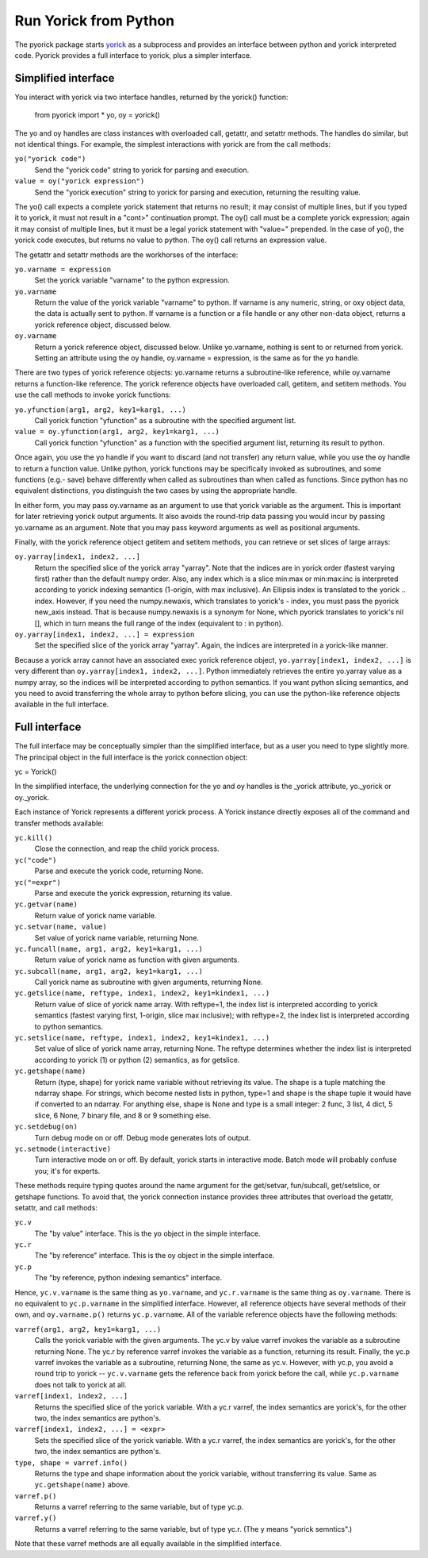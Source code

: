 Run Yorick from Python
======================

The pyorick package starts `yorick <http://yorick.github.com>`_ as a
subprocess and provides an interface between python and yorick
interpreted code.  Pyorick provides a full interface to yorick,
plus a simpler interface.

Simplified interface
--------------------

You interact with yorick via two interface handles, returned by the
yorick() function:

  from pyorick import *
  yo, oy = yorick()

The yo and oy handles are class instances with overloaded call,
getattr, and setattr methods.  The handles do similar, but not
identical things.  For example, the simplest interactions with yorick
are from the call methods:

``yo("yorick code")``
  Send the "yorick code" string to yorick for parsing and execution.

``value = oy("yorick expression")``
  Send the "yorick execution" string to yorick for parsing and execution,
  returning the resulting value.

The yo() call expects a complete yorick statement that returns no
result; it may consist of multiple lines, but if you typed it to
yorick, it must not result in a "cont>" continuation prompt.  The oy()
call must be a complete yorick expression; again it may consist of
multiple lines, but it must be a legal yorick statement with "value="
prepended.  In the case of yo(), the yorick code executes, but returns
no value to python.  The oy() call returns an expression value.

The getattr and setattr methods are the workhorses of the interface:

``yo.varname = expression``
  Set the yorick variable "varname" to the python expression.

``yo.varname``
  Return the value of the yorick variable "varname" to python.  If
  varname is any numeric, string, or oxy object data, the data is
  actually sent to python.  If varname is a function or a file handle
  or any other non-data object, returns a yorick reference object,
  discussed below.

``oy.varname``
  Return a yorick reference object, discussed below.  Unlike yo.varname,
  nothing is sent to or returned from yorick.  Setting an attribute using
  the oy handle, oy.varname = expression, is the same as for the yo handle.

There are two types of yorick reference objects: yo.varname returns a
subroutine-like reference, while oy.varname returns a function-like
reference.  The yorick reference objects have overloaded call,
getitem, and setitem methods.  You use the call methods to invoke
yorick functions:

``yo.yfunction(arg1, arg2, key1=karg1, ...)``
  Call yorick function "yfunction" as a subroutine with the specified
  argument list.

``value = oy.yfunction(arg1, arg2, key1=karg1, ...)``
  Call yorick function "yfunction" as a function with the specified
  argument list, returning its result to python.

Once again, you use the yo handle if you want to discard (and not
transfer) any return value, while you use the oy handle to return a
function value.  Unlike python, yorick functions may be specifically
invoked as subroutines, and some functions (e.g.- save) behave
differently when called as subroutines than when called as functions.
Since python has no equivalent distinctions, you distinguish the two
cases by using the appropriate handle.

In either form, you may pass oy.varname as an argument to use that
yorick variable as the argument.  This is important for later
retrieving yorick output arguments.  It also avoids the round-trip
data passing you would incur by passing yo.varname as an argument.
Note that you may pass keyword arguments as well as positional
arguments.

Finally, with the yorick reference object getitem and setitem methods,
you can retrieve or set slices of large arrays:

``oy.yarray[index1, index2, ...]``
  Return the specified slice of the yorick array "yarray".  Note that
  the indices are in yorick order (fastest varying first) rather than
  the default numpy order.  Also, any index which is a slice min:max
  or min:max:inc is interpreted according to yorick indexing semantics
  (1-origin, with max inclusive).  An Ellipsis index is translated
  to the yorick .. index.  However, if you need the numpy.newaxis,
  which translates to yorick's - index, you must pass the pyorick new_axis
  instead.  That is because numpy.newaxis is a synonym for None, which
  pyorick translates to yorick's nil [], which in turn means the full
  range of the index (equivalent to : in python).

``oy.yarray[index1, index2, ...] = expression``
  Set the specified slice of the yorick array "yarray".  Again, the
  indices are interpreted in a yorick-like manner.

Because a yorick array cannot have an associated exec yorick reference
object, ``yo.yarray[index1, index2, ...]`` is very different than
``oy.yarray[index1, index2, ...]``.  Python immediately retrieves the
entire yo.yarray value as a numpy array, so the indices will be
interpreted according to python semantics.  If you want python slicing
semantics, and you need to avoid transferring the whole array to
python before slicing, you can use the python-like reference objects
available in the full interface.

Full interface
--------------

The full interface may be conceptually simpler than the simplified
interface, but as a user you need to type slightly more.  The principal
object in the full interface is the yorick connection object:

yc = Yorick()

In the simplified interface, the underlying connection for the yo and oy
handles is the _yorick attribute, yo._yorick or oy._yorick.

Each instance of Yorick represents a different yorick process.  A
Yorick instance directly exposes all of the command and transfer
methods available:

``yc.kill()``
  Close the connection, and reap the child yorick process.

``yc("code")``
  Parse and execute the yorick code, returning None.

``yc("=expr")``
  Parse and execute the yorick expression, returning its value.

``yc.getvar(name)``
  Return value of yorick name variable.

``yc.setvar(name, value)``
  Set value of yorick name variable, returning None.

``yc.funcall(name, arg1, arg2, key1=karg1, ...)``
  Return value of yorick name as function with given arguments.

``yc.subcall(name, arg1, arg2, key1=karg1, ...)``
  Call yorick name as subroutine with given arguments, returning None.

``yc.getslice(name, reftype, index1, index2, key1=kindex1, ...)``
  Return value of slice of yorick name array.  With reftype=1, the
  index list is interpreted according to yorick semantics (fastest
  varying first, 1-origin, slice max inclusive); with reftype=2, the
  index list is interpreted according to python semantics.

``yc.setslice(name, reftype, index1, index2, key1=kindex1, ...)``
  Set value of slice of yorick name array, returning None.  The
  reftype determines whether the index list is interpreted according
  to yorick (1) or python (2) semantics, as for getslice.

``yc.getshape(name)``
  Return (type, shape) for yorick name variable without retrieving its value.
  The shape is a tuple matching the ndarray shape.  For strings, which become
  nested lists in python, type=1 and shape is the shape tuple it would have
  if converted to an ndarray.  For anything else, shape is None and type is
  a small integer: 2 func, 3 list, 4 dict, 5 slice, 6 None, 7 binary file,
  and 8 or 9 something else.

``yc.setdebug(on)``
  Turn debug mode on or off.  Debug mode generates lots of output.

``yc.setmode(interactive)``
  Turn interactive mode on or off.  By default, yorick starts in interactive
  mode.  Batch mode will probably confuse you; it's for experts.

These methods require typing quotes around the name argument for the
get/setvar, fun/subcall, get/setslice, or getshape functions.  To
avoid that, the yorick connection instance provides three attributes
that overload the getattr, setattr, and call methods:

``yc.v``
  The "by value" interface.  This is the yo object in the simple interface.

``yc.r``
  The "by reference" interface.  This is the oy object in the simple interface.

``yc.p``
  The "by reference, python indexing semantics" interface.

Hence, ``yc.v.varname`` is the same thing as ``yo.varname``, and
``yc.r.varname`` is the same thing as ``oy.varname``.  There is no
equivalent to ``yc.p.varname`` in the simplified interface.  However,
all reference objects have several methods of their own, and
``oy.varname.p()`` returns ``yc.p.varname``.  All of the variable
reference objects have the following methods:

``varref(arg1, arg2, key1=karg1, ...)``
  Calls the yorick variable with the given arguments.  The yc.v by value
  varref invokes the variable as a subroutine returning None.  The
  yc.r by reference varref invokes the variable as a function, returning
  its result.  Finally, the yc.p varref invokes the variable as a
  subroutine, returning None, the same as yc.v.  However, with yc.p,
  you avoid a round trip to yorick -- ``yc.v.varname`` gets the
  reference back from yorick before the call, while ``yc.p.varname``
  does not talk to yorick at all.

``varref[index1, index2, ...]``
  Returns the specified slice of the yorick variable.  With a yc.r varref,
  the index semantics are yorick's, for the other two, the index semantics
  are python's.

``varref[index1, index2, ...] = <expr>``
  Sets the specified slice of the yorick variable.  With a yc.r varref,
  the index semantics are yorick's, for the other two, the index semantics
  are python's.

``type, shape = varref.info()``
  Returns the type and shape information about the yorick variable, without
  transferring its value.  Same as ``yc.getshape(name)`` above.

``varref.p()``
  Returns a varref referring to the same variable, but of type yc.p.

``varref.y()``
  Returns a varref referring to the same variable, but of type yc.r.
  (The y means "yorick semntics".)

Note that these varref methods are all equally available in the
simplified interface.
